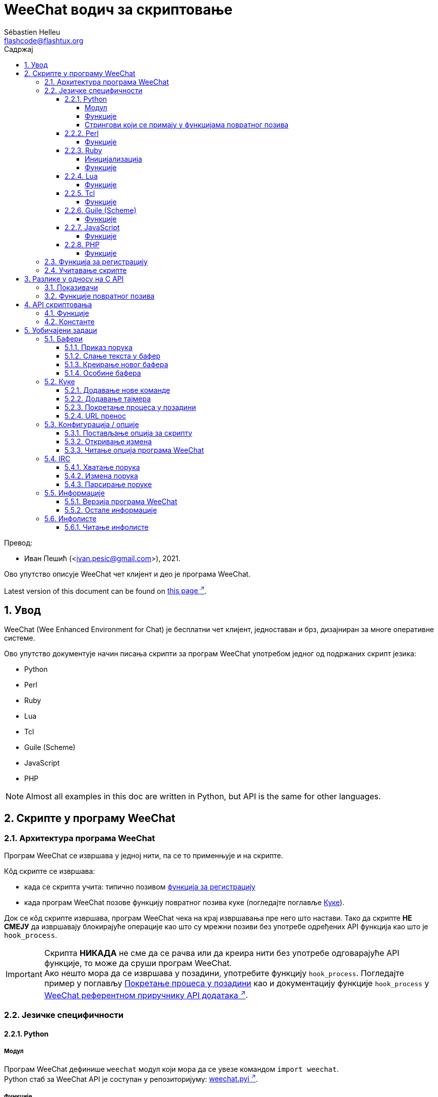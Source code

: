 = WeeChat водич за скриптовање
:author: Sébastien Helleu
:email: flashcode@flashtux.org
:lang: sr
:toc: left
:toclevels: 4
:toc-title: Садржај
:sectnums:
:sectnumlevels: 3
:docinfo1:

Превод:

* Иван Пешић (<ivan.pesic@gmail.com>), 2021.


Ово упутство описује WeeChat чет клијент и део је програма WeeChat.

// TRANSLATION MISSING
Latest version of this document can be found on
https://weechat.org/doc/[this page ^↗^,window=_blank].


[[introduction]]
== Увод

WeeChat (Wee Enhanced Environment for Chat) је бесплатни чет клијент, једноставан и брз, дизајниран за многе оперативне системе.

Ово упутство документује начин писања скрипти за програм WeeChat употребом једног од подржаних скрипт језика:

* Python
* Perl
* Ruby
* Lua
* Tcl
* Guile (Scheme)
* JavaScript
* PHP

[NOTE]
Almost all examples in this doc are written in Python, but API is the same for other languages.

[[scripts_in_weechat]]
== Скрипте у програму WeeChat

[[weechat_architecture]]
=== Архитектура програма WeeChat

Програм WeeChat се извршава у једној нити, па се то применњује и на скрипте.

Кôд скрипте се извршава:

* када се скрипта учита: типично позивом <<register_function,функција за регистрацију>>
* када програм WeeChat позове функцију повратног позива куке (погледајте поглавље <<hooks,Куке>>).

Док се кôд скрипте извршава, програм WeeChat чека на крај извршавања пре него што настави. Тако да скрипте *НЕ СМЕЈУ* да извршавају блокирајуће операције као што су мрежни позиви без употребе одређених API функција као што је `+hook_process+`.

[IMPORTANT]
Скрипта *НИКАДА* не сме да се рачва или да креира нити без употребе одговарајуће API функције, то може да сруши програм WeeChat. +
Ако нешто мора да се извршава у позадини, употребите функцију `+hook_process+`. Погледајте пример у поглављу <<hook_process,Покретање процеса у позадини>> као и документацију функције `+hook_process+` у link:weechat_plugin_api.sr.html#_hook_process[WeeChat референтном приручнику API додатака ^↗^,window=_blank].

[[languages_specificities]]
=== Језичке специфичности

[[language_python]]
==== Python

[[python_module]]
===== Модул

Програм WeeChat дефинише `weechat` модул који мора да се увезе командом `import weechat`. +
Python стаб за WeeChat API је соступан у репозиторијуму: https://raw.githubusercontent.com/weechat/weechat/master/src/plugins/python/weechat.pyi[weechat.pyi ^↗^,window=_blank].

[[python_functions]]
===== Функције

Функције се позивају са `+weechat.xxx(арг1, арг2, ...)+`.

Функције `+print*+` се у језику python зову `+prnt*+` (јер је `print` била резервисана реч у Python 2).

[[python_strings]]
===== Стрингови који се примају у функцијама повратног позива

У Python 3 и у програму WeeChat верзије ≥ 2.7, стрингови који се примају у функцијама повратног позива имају тип `str` ако стринг садржи важеће UTF-8 податке (што је најчешћи случај), или `bytes` ако стринг није важећи UTF-8. Тако да би функција повратног позива морала да води рачуна о овом типу у случају да је могућ пријем неважећег UTF-8 садржаја.

Неважећи UTF-8 подаци могу да се приме у следећим случајевима, тако да функције повратног позива могу да приме стринг типа `str` или `bytes` (ова листа није потпуна):

[width="100%", cols="3m,3m,3m,8", options="header"]
|===
| API фунцкија | Аргументи | Примери | Опис

| hook_modifier
| irc_in_yyy
| pass:[irc_in_privmsg] +
  pass:[irc_in_notice]
| Порука која се прими у IRC додатку, пре него што се декодира у UTF-8 (користи
  се интерно). +
  +
  Препоручује се да се уместо ње користи модификатор `+irc_in2_yyy+`, примљени
  стринг је увек валидан UTF-8. +
  Погледајте функцију `+hook_modifier+` у
  link:weechat_plugin_api.sr.html#_hook_modifier[WeeChat референтном приручнику API додатака ^↗^,window=_blank].

| hook_signal
| xxx,irc_out_yyy +
  xxx,irc_outtags_yyy
| pass:[*,irc_out_privmsg] +
  pass:[*,irc_out_notice] +
  pass:[*,irc_outtags_privmsg] +
  pass:[*,irc_outtags_notice]
| Порука коју шаље IRC додатак, након што се кодира у `encode` скуп карактера
  који је дефинисао корисник (у случају да се разликује од подразумеваног `UTF-8`). +
  +
  Препоручује се да се уместо њега користи сигнал `+xxx,irc_out1_yyy+`, стринг који
  се прима је увек валидан UTF-8. +
  Погледајте функцију `+hook_signal+` у
  link:weechat_plugin_api.sr.html#_hook_signal[WeeChat референтном приручнику API додатака ^↗^,window=_blank].

| hook_process +
  hook_process_hashtable
| -
| -
| Излаз команде који се шаље функцији повратног позива може да садржи неважеће UTF-8 податке.

|===

У Python 2, који је сад превазиђен и више не би требало да се употребљава, стрингови који се шаљу функцијама повратног позива су увек били типа `str`, и у случајевима који су поменути изнад, могли су да садрже неважеће UTF-8 податке.

[[language_perl]]
==== Perl

[[perl_functions]]
===== Функције

Функције се позивају са `+weechat::xxx(арг1, арг2, ...);+`.

[[language_ruby]]
==== Ruby

[[ruby_init]]
===== Иницијализација

Морате да дефинишете _weechat_init_ и да у њој позовете _register_.

[[ruby_functions]]
===== Функције

Функције се позивају са `+Weechat.xxx(арг1, арг2, ...)+`.

Услед ограничења језика Ruby (функција може да има максимално 15 аргумената), функција `+Weechat.config_new_option+` прихвата функције повратног позива у низу од 6 стрингова (3 повратна позива + 3 стринга са подацима), тако да позив ове функције изгледа овако:

[source,ruby]
----
Weechat.config_new_option(config, section, "name", "string", "description of option", "", 0, 0,
                          "value", "value", 0, ["check_cb", "", "change_cb", "", "delete_cb", ""])
----

И функција `+Weechat.bar_new+` прима боје у низу од 4 стринга (color_fg, color_delim, color_bg, color_bg_inactive), тако да позив ове функције изгледа овако:

[source,ruby]
----
Weechat.bar_new("name", "off", "0", "window", "", "left", "vertical", "vertical", "0", "0",
                ["default", "default", "default", "default"], "0", "items")
----

[[language_lua]]
==== Lua

[[lua_functions]]
===== Функције

Функције се позивају са `+weechat.xxx(арг1, арг2, ...)+`.

[[language_tcl]]
==== Tcl

[[tcl_functions]]
===== Функције

Функције се позивају са `+weechat::xxx арг1 арг2 ...+`.

Пошто Tcl има само стринг типове, не постоји null тип који се прослеђује као
аргумент када функција прихвата null вредности. Ако то желите да заобиђете,
употребите константу `$::weechat::WEECHAT_NULL` која се има улогу null вредности.
Ова константа је дефинисана као `\uFFFF\uFFFF\uFFFFWEECHAT_NULL\uFFFF\uFFFF\uFFFF`,
тако да је скоро немогуће да се појави без намере.

[[language_guile]]
==== Guile (Scheme)

[[guile_functions]]
===== Функције

Функције се позивају са `+(weechat:xxx арг1 арг2 ...)+`.

Следеће функције узимају једну листу аргумената (уместо више аргумената као код осталих функција), јер број аргумената прелази дозвољен максимални број аргумената у језику Guile:

* config_new_section
* config_new_option
* bar_new

[[language_javascript]]
==== JavaScript

[[javascript_functions]]
===== Функције

Функције се позивају са `+weechat.xxx(арг1, арг2, ...);+`.

[[language_php]]
==== PHP

[[php_functions]]
===== Функције

Функције се позивају са `+weechat_xxx(арг1, арг2, ...);+`.

[[register_function]]
=== Функција за регистрацију

Све WeeChat скрипте морају да се „пријаве” програму WeeChat, и то мора да буде прва WeeChat функција која се позива у скрипти.

Прототип (Python):

[source,python]
----
def register(name: str, author: str, version: str, license: str, description: str, shutdown_function: str, charset: str) -> int: ...
----

Аргументи:

* _име_: стринг, интерно име скрипте
* _аутор_: стринг, име аутора
* _верзија_: стринг, верзија скрипте
* _лиценца_: стринг, лиценца скрипте
* _опис_: стринг, кратак опис скрипте
* _искључ_функција_: стринг, име функције која се позива када се скрипте уклања из меморије (може бити и празан стринг)
* _скуп_кар_: стринг, скуп карактера скрипте (ако је ваша скрипта UTF-8, овде можете да користите празну вредности, јер је UTF-8 подразумевани скуп карактера)

Пример скрипте, за сваки језик:

* Python:

[source,python]
----
import weechat

weechat.register("test_python", "FlashCode", "1.0", "GPL3", "Test script", "", "")
weechat.prnt("", "Поздрав од python скрипте!")
----

* Perl:

[source,perl]
----
weechat::register("test_perl", "FlashCode", "1.0", "GPL3", "Test script", "", "");
weechat::print("", "Поздрав од perl скрипте!");
----

* Ruby:

[source,ruby]
----
def weechat_init
  Weechat.register("test_ruby", "FlashCode", "1.0", "GPL3", "Test script", "", "")
  Weechat.print("", "Поздрав од ruby скрипте!")
  return Weechat::WEECHAT_RC_OK
end
----

* Lua:

[source,lua]
----
weechat.register("test_lua", "FlashCode", "1.0", "GPL3", "Test script", "", "")
weechat.print("", "Поздрав од lua скрипте!")
----

* Tcl:

[source,tcl]
----
weechat::register "test_tcl" "FlashCode" "1.0" "GPL3" "Test script" "" ""
weechat::print "" "Поздрав од tcl скрипте!"
----

* Guile (Scheme):

[source,lisp]
----
(weechat:register "test_scheme" "FlashCode" "1.0" "GPL3" "Test script" "" "")
(weechat:print "" "Поздрав од scheme скрипте!")
----

* JavaScript:

[source,javascript]
----
weechat.register("test_js", "FlashCode", "1.0", "GPL3", "Test script", "", "");
weechat.print("", "Поздрав од javascript скрипте!");
----

* PHP:

[source,php]
----
weechat_register('test_php', 'FlashCode', '1.0', 'GPL3', 'Test script', '', '');
weechat_print('', 'Поздрав од PHP скрипте!');
----

[[load_script]]
=== Учитавање скрипте

За учитавање скрипти се препоручује употреба додатка „script”, на пример:

----
/script load script.py
/script load script.pl
/script load script.rb
/script load script.lua
/script load script.tcl
/script load script.scm
/script load script.js
/script load script.php
----

Сваки језик има и своју команду:

----
/python load script.py
/perl load script.pl
/ruby load script.rb
/lua load script.lua
/tcl load script.tcl
/guile load script.scm
/javascript load script.js
/php load script.php
----

Можете направити линк у директоријуму _language/autoload_ ако желите да се скрипта аутоматски учитава када се програм WeeChat покреће.

На пример, са језиком Python:

----
$ cd ~/.local/share/weechat/python/autoload
$ ln -s ../script.py
----

[NOTE]
Када се скрипта инсталира командом `/script install`, линк у _autoload_ директоријуму се аутоматски креира.

[[differences_with_c_api]]
== Разлике у односу на C API

API скриптовања је скоро у потпуности исти као и API C додатака. Можете да погледате следећи линк: weechat_plugin_api.sr.html[WeeChat референца API додатака] у вези детаља сваке функције у API: прототип, аргументи, повратне вредности, примери.

Важно је да се направи разлика између _додатка_ и _скрипте_: _додатак_ је бинарни фајл који се компајлира и учитава командом `/plugin`, док је _скрипта_ текст фајл који се учитава додатком као што је _python_ командом `/python`.

Када ваша скрипта _test.py_ позива WeeChat API функцију, путања је оваква:

....
               ┌──────────────────────┐        ╔══════════════════╗
               │    python додатак    │        ║ WeeChat „језгро” ║
               ├────────────┬─────────┤        ╟─────────┐        ║
test.py ─────► │ script API │  C API  │ ─────► ║  C API  │        ║
               └────────────┴─────────┘        ╚═════════╧════════╝
....

Када WeeChat позове функцију повратног позива у вашој скрипти _test.py_, путања бити обрнута у односу на претходну путању:

....
╔══════════════════╗        ┌──────────────────────┐
║ WeeChat „језгро” ║        │    python додатак    │
║        ┌─────────╢        ├─────────┬────────────┤
║        │  C API  ║ ─────► │  C API  │ script API │ ─────► test.py
╚════════╧═════════╝        └─────────┴────────────┘
....

[[pointers]]
=== Показивачи

Као што вероватно већ знате, у скриптама нема правих „показивача”. Тако да када API функције врате показивач, он се за потребе скрипте конвертује у стринг.

На пример, ако функција врати показивач 0x1234ab56, скрипта ће примити стринг „0x1234ab56”.

А када API функција очекује показивач у аргументима, скрипта мора да проследи ту стринг вредност. C додатак ће да га конвертује у реални показивач пре него што позове C API функцију.

Дозвољени су празни стрингови или „0x0”. На пример, ако желите да испишете податке у бафер језгра (главни WeeChat бафер), можете урадити следеће:

[source,python]
----
weechat.prnt("", "здраво!")
----

[WARNING]
Из разлога брзине, програм WeeChat у многим функцијама не проверава исправност вашег показивача. Ваш посао је да проверите да ли прослеђујете важећи показивач, у супротном бисте могли видети фин извештај о краху ;)

[[callbacks]]
=== Функције повратног позива

Скоро све WeeChat функције повратног позива морају да врате WEECHAT_RC_OK или WEECHAT_RC_ERROR (изузетак од овог правила је функција повратног позива модификатора, она враћа стринг).

C функције повратног позива користе „callback_pointer” и „callback_data” аргументе, и то су показивачи. У API скриптовања постоји само „callback_data” (или „data”), и то је стринг, а не показивач.

Пример функције повратног позива, за сваки језик:

* Python:

[source,python]
----
def timer_cb(data, remaining_calls):
    weechat.prnt("", "timer! data=%s" % data)
    return weechat.WEECHAT_RC_OK

weechat.hook_timer(1000, 0, 1, "timer_cb", "test")
----

* Perl:

[source,perl]
----
sub timer_cb {
    my ($data, $remaining_calls) = @_;
    weechat::print("", "timer! data=$data");
    return weechat::WEECHAT_RC_OK;
}

weechat::hook_timer(1000, 0, 1, "timer_cb", "test");
----

* Ruby:

[source,ruby]
----
def timer_cb(data, remaining_calls)
  Weechat.print("", "timer! data=#{data}");
  return Weechat::WEECHAT_RC_OK
end

Weechat.hook_timer(1000, 0, 1, "timer_cb", "test");
----

* Lua:

[source,lua]
----
function timer_cb(data, remaining_calls)
    weechat.print("", "timer! data="..data)
    return weechat.WEECHAT_RC_OK
end

weechat.hook_timer(1000, 0, 1, "timer_cb", "test")
----

* Tcl:

[source,tcl]
----
proc timer_cb { data remaining_calls } {
    weechat::print {} "timer! data=$data"
    return $::weechat::WEECHAT_RC_OK
}

weechat::hook_timer 1000 0 1 timer_cb test
----

* Guile (Scheme):

[source,lisp]
----
(define (timer_cb data remaining_calls)
  (weechat:print "" (string-append "timer! data=" data))
  weechat:WEECHAT_RC_OK
)

(weechat:hook_timer 1000 0 1 "timer_cb" "test")
----

* JavaScript:

[source,javascript]
----
function timer_cb(data, remaining_calls) {
    weechat.print("", "timer! data=" + data);
    return weechat.WEECHAT_RC_OK;
}

weechat.hook_timer(1000, 0, 1, "timer_cb", "test");
----

* PHP:

[source,php]
----
$timer_cb = function ($data, $remaining_calls) {
    weechat_print('', 'timer! data=' . $data);
    return WEECHAT_RC_OK;
};

weechat_hook_timer(1000, 0, 1, $timer_cb, 'test');
----

[[script_api]]
== API скриптовања

За више информација о функцијама које постоје у API, молимо вас да прочитате link:weechat_plugin_api.sr.html[WeeChat референтни приручник API додатака ^↗^,window=_blank].

[[script_api_functions]]
=== Функције

Листа функција у API скриптовања:

[width="100%", cols="1,5", options="header"]
|===
| Категорија | Функције

| опште
| register

| додаци
| plugin_get_name

| стрингови
| charset_set +
  iconv_to_internal +
  iconv_from_internal +
  gettext +
  ngettext +
  strlen_screen +
  string_match +
  string_match_list +
  string_has_highlight +
  string_has_highlight_regex +
  string_mask_to_regex +
  string_format_size +
  string_color_code_size +
  string_remove_color +
  string_is_command_char +
  string_input_for_buffer +
  string_eval_expression +
  string_eval_path_home

| директоријуми
| mkdir_home +
  mkdir +
  mkdir_parents

| сортиране листе
| list_new +
  list_add +
  list_search +
  list_search_pos +
  list_casesearch +
  list_casesearch_pos +
  list_get +
  list_set +
  list_next +
  list_prev +
  list_string +
  list_size +
  list_remove +
  list_remove_all +
  list_free

| кофнигурациони фајлови
| config_new +
  config_new_section +
  config_search_section +
  config_new_option +
  config_search_option +
  config_string_to_boolean +
  config_option_reset +
  config_option_set +
  config_option_set_null +
  config_option_unset +
  config_option_rename +
  config_option_is_null +
  config_option_default_is_null +
  config_boolean +
  config_boolean_default +
  config_integer +
  config_integer_default +
  config_string +
  config_string_default +
  config_color +
  config_color_default +
  config_write_option +
  config_write_line +
  config_write +
  config_read +
  config_reload +
  config_option_free +
  config_section_free_options +
  config_section_free +
  config_free +
  config_get +
  config_get_plugin +
  config_is_set_plugin +
  config_set_plugin +
  config_set_desc_plugin +
  config_unset_plugin

| тастерске пречице
| key_bind +
  key_unbind

| приказ
| prefix +
  color +
  print (за python: prnt) +
  print_date_tags (за python: prnt_date_tags) +
  print_y (за python: prnt_y) +
  print_y_date_tags (за python: prnt_y_date_tags) +
  log_print

| куке
| hook_command +
  hook_command_run +
  hook_timer +
  hook_fd +
  hook_process +
  hook_process_hashtable +
  hook_connect +
  hook_line +
  hook_print +
  hook_signal +
  hook_signal_send +
  hook_hsignal +
  hook_hsignal_send +
  hook_config +
  hook_completion +
  hook_modifier +
  hook_modifier_exec +
  hook_info +
  hook_info_hashtable +
  hook_infolist +
  hook_focus +
  hook_set +
  unhook +
  unhook_all

| бафери
| buffer_new +
  buffer_new_props +
  current_buffer +
  buffer_search +
  buffer_search_main +
  buffer_clear +
  buffer_close +
  buffer_merge +
  buffer_unmerge +
  buffer_get_integer +
  buffer_get_string +
  buffer_get_pointer +
  buffer_set +
  buffer_string_replace_local_var +
  buffer_match_list

| прозори
| current_window +
  window_search_with_buffer +
  window_get_integer +
  window_get_string +
  window_get_pointer +
  window_set_title

| листа надимака
| nicklist_add_group +
  nicklist_search_group +
  nicklist_add_nick +
  nicklist_search_nick +
  nicklist_remove_group +
  nicklist_remove_nick +
  nicklist_remove_all +
  nicklist_group_get_integer +
  nicklist_group_get_string +
  nicklist_group_get_pointer +
  nicklist_group_set +
  nicklist_nick_get_integer +
  nicklist_nick_get_string +
  nicklist_nick_get_pointer +
  nicklist_nick_set

| траке
| bar_item_search +
  bar_item_new +
  bar_item_update +
  bar_item_remove +
  bar_search +
  bar_new +
  bar_set +
  bar_update +
  bar_remove

| команде
| command +
  command_options

| довршавање
| completion_new +
  completion_search +
  completion_get_string +
  completion_list_add +
  completion_free

| infos
| info_get +
  info_get_hashtable

| infolists
| infolist_new +
  infolist_new_item +
  infolist_new_var_integer +
  infolist_new_var_string +
  infolist_new_var_pointer +
  infolist_new_var_time +
  infolist_get +
  infolist_next +
  infolist_prev +
  infolist_reset_item_cursor +
  infolist_search_var +
  infolist_fields +
  infolist_integer +
  infolist_string +
  infolist_pointer +
  infolist_time +
  infolist_free

| hdata
| hdata_get +
  hdata_get_var_offset +
  hdata_get_var_type_string +
  hdata_get_var_array_size +
  hdata_get_var_array_size_string +
  hdata_get_var_hdata +
  hdata_get_list +
  hdata_check_pointer +
  hdata_move +
  hdata_search +
  hdata_char +
  hdata_integer +
  hdata_long +
  hdata_string +
  hdata_pointer +
  hdata_time +
  hdata_hashtable +
  hdata_compare +
  hdata_update +
  hdata_get_string

| ажурирање
| upgrade_new +
  upgrade_write_object +
  upgrade_read +
  upgrade_close
|===

[[script_api_constants]]
=== Константе

Листа константи у API скриптовања:

[width="100%", cols="1,5", options="header"]
|===
| Категорија | Константе

| повратни кодови
| `WEECHAT_RC_OK` (цео број) +
  `WEECHAT_RC_OK_EAT` (цео број) +
  `WEECHAT_RC_ERROR` (цео број)

| конфигурациони фајлови
| `WEECHAT_CONFIG_READ_OK` (цео број) +
  `WEECHAT_CONFIG_READ_MEMORY_ERROR` (цео број) +
  `WEECHAT_CONFIG_READ_FILE_NOT_FOUND` (цео број) +
  `WEECHAT_CONFIG_WRITE_OK` (цео број) +
  `WEECHAT_CONFIG_WRITE_ERROR` (цео број) +
  `WEECHAT_CONFIG_WRITE_MEMORY_ERROR` (цео број) +
  `WEECHAT_CONFIG_OPTION_SET_OK_CHANGED` (цео број) +
  `WEECHAT_CONFIG_OPTION_SET_OK_SAME_VALUE` (цео број) +
  `WEECHAT_CONFIG_OPTION_SET_ERROR` (цео број) +
  `WEECHAT_CONFIG_OPTION_SET_OPTION_NOT_FOUND` (цео број) +
  `WEECHAT_CONFIG_OPTION_UNSET_OK_NO_RESET` (цео број) +
  `WEECHAT_CONFIG_OPTION_UNSET_OK_RESET` (цео број) +
  `WEECHAT_CONFIG_OPTION_UNSET_OK_REMOVED` (цео број) +
  `WEECHAT_CONFIG_OPTION_UNSET_ERROR` (цео број)

| сортиране листе
| `WEECHAT_LIST_POS_SORT` (стринг) +
  `WEECHAT_LIST_POS_BEGINNING` (стринг) +
  `WEECHAT_LIST_POS_END` (стринг)

| врућа листа
| `WEECHAT_HOTLIST_LOW` (стринг) +
  `WEECHAT_HOTLIST_MESSAGE` (стринг) +
  `WEECHAT_HOTLIST_PRIVATE` (стринг) +
  `WEECHAT_HOTLIST_HIGHLIGHT` (стринг)

| кука process
| `WEECHAT_HOOK_PROCESS_RUNNING` (цео број) +
  `WEECHAT_HOOK_PROCESS_ERROR` (цео број)

| кука connect
| `WEECHAT_HOOK_CONNECT_OK` (цео број) +
  `WEECHAT_HOOK_CONNECT_ADDRESS_NOT_FOUND` (цео број) +
  `WEECHAT_HOOK_CONNECT_IP_ADDRESS_NOT_FOUND` (цео број) +
  `WEECHAT_HOOK_CONNECT_CONNECTION_REFUSED` (цео број) +
  `WEECHAT_HOOK_CONNECT_PROXY_ERROR` (цео број) +
  `WEECHAT_HOOK_CONNECT_LOCAL_HOSTNAME_ERROR` (цео број) +
  `WEECHAT_HOOK_CONNECT_GNUTLS_INIT_ERROR` (цео број) +
  `WEECHAT_HOOK_CONNECT_GNUTLS_HANDSHAKE_ERROR` (цео број) +
  `WEECHAT_HOOK_CONNECT_MEMORY_ERROR` (цео број) +
  `WEECHAT_HOOK_CONNECT_TIMEOUT` (цео број) +
  `WEECHAT_HOOK_CONNECT_SOCKET_ERROR` (цео број)

| кука signal
| `WEECHAT_HOOK_SIGNAL_STRING` (стринг) +
  `WEECHAT_HOOK_SIGNAL_INT` (стринг) +
  `WEECHAT_HOOK_SIGNAL_POINTER` (стринг)
|===

[[common_tasks]]
== Уобичајени задаци

Ово поглавље приказује неке уобичајене задатке, уз примере. Овде се користе само делимичне ствари из API, за потпуно упутство, погледајте link:weechat_plugin_api.sr.html[WeeChat референтни приручник API додатака ^↗^,window=_blank].

[[buffers]]
=== Бафери

[[buffers_display_messages]]
==== Приказ порука

Празан стринг се често користи за рад са WeeChat бафером језгра. За остале бафере, морате навести показивач (као стринг, погледајте <<pointers,показивачи>>).

Примери:

[source,python]
----
# приказ „здраво” у баферу језгра
weechat.prnt("", "здраво")

# приказ „здраво” у баферу језгра, али без уписа у лог фајл
# (само у верзијама ≥ 0.3.3)
weechat.prnt_date_tags("", 0, "no_log", "здраво")

# приказ префикса „==>” и поруке „здраво” у текућем баферу
# (префикс и порука су раздвојени таб карактером)
weechat.prnt(weechat.current_buffer(), "==>\tздраво")

# приказ поруке о грешки у баферу језгра (са префиксом грешка)
weechat.prnt("", "%sпогрешни аргументи" % weechat.prefix("грешка"))

# приказ поруке са бојом у баферу језгра
weechat.prnt("", "текст %sжуто на плавом" % weechat.color("yellow,blue"))

# претрага бафера и приказ поруке
# (пуно име бафера је додатак.име, на пример: „irc.libera.#weechat”)
buffer = weechat.buffer_search("irc", "libera.#weechat")
weechat.prnt(buffer, "порука на #weechat каналу")

# још једно решење за проналажење IRC бафера (боље)
# (приметите да су сервер и канал раздвојени запетом)
buffer = weechat.info_get("irc_buffer", "libera,#weechat")
weechat.prnt(buffer, "порука на #weechat каналу")
----

[NOTE]
Print функција се назива `prnt` у Python, а `print` у осталим језицима.

[[buffers_send_text]]
==== Слање текста у бафер

Текст или команду можете да пошаљете у бафер. Ово је потпуно исто као да откуцате текст на командној линији и притиснете [Ентер].

Примери:

[source,python]
----
# извршавање команде „/help” у текућем баферу (резултат иде у бафер језгра)
weechat.command("", "/help")

# слање „hello” на #weechat IRC канал (корисници на каналу ће видети поруку)
buffer = weechat.info_get("irc_buffer", "libera,#weechat")
weechat.command(buffer, "hello")
----

[[buffers_new]]
==== Креирање новог бафера

У својој скрипти можете креирати нови бафер, па да га затим користите за приказ порука.

Могу да се позову две функције повратног позива (нису обавезне): једна за улазне податке (када откуцате неки текст и притиснете [Ентер] у баферу), друга се позива када се бафер затвори (на пример, са `/buffer close`).

Пример:

[source,python]
----
# функција повратног позива за податке примљене са улаза
def buffer_input_cb(data, buffer, input_data):
    # ...
    return weechat.WEECHAT_RC_OK

# функција повратног позива која се позива када се бафер затвори
def buffer_close_cb(data, buffer):
    # ...
    return weechat.WEECHAT_RC_OK

# креирање бафера
buffer = weechat.buffer_new("mybuffer", "buffer_input_cb", "", "buffer_close_cb", "")

# постављање наслова
weechat.buffer_set(buffer, "title", "Ово је наслов мог бафера.")

# искључивање логовања, постављањем локалне променљиве „no_log” на „1”
weechat.buffer_set(buffer, "localvar_set_no_log", "1")
----

[[buffers_properties]]
==== Особине бафера

Особине бафера можете да читате као стринг, цели број или показивач.

Примери:

[source,python]
----
buffer = weechat.current_buffer()

number = weechat.buffer_get_integer(buffer, "number")
name = weechat.buffer_get_string(buffer, "name")
short_name = weechat.buffer_get_string(buffer, "short_name")
----

Могyће је додавање, читање или брисање локалних променњивих у баферу:

[source,python]
----
# додавање локалне променљиве
weechat.buffer_set(buffer, "localvar_set_myvar", "my_value")

# читање локалне променљиве
myvar = weechat.buffer_get_string(buffer, "localvar_myvar")

# брисање локалне променљиве
weechat.buffer_set(buffer, "localvar_del_myvar", "")
----

Ако желите да видите локалне променљиве у баферу, извршите следећу комаду у програму WeeChat:

----
/buffer listvar
----

[[hooks]]
=== Куке

[[hook_command]]
==== Додавање нове команде

Нову команду додајете са `+hook_command+`. Можете да употребите шаблон прилагођеног довршавања за довршавање аргумената ваше команде.

Пример:

[source,python]
----
def my_command_cb(data, buffer, args):
    # ...
    return weechat.WEECHAT_RC_OK

hook = weechat.hook_command("мојфилтер", "опис за мојфилтер",
    "[list] | [enable|disable|toggle [име]] | [add име plugin.buffer tags regex] | [del име|-all]",
    "опис аргумената...",
    "list"
    " || enable %(filters_names)"
    " || disable %(filters_names)"
    " || toggle %(filters_names)"
    " || add %(filters_names) %(buffers_plugins_names)|*"
    " || del %(filters_names)|-all",
    "my_command_cb", "")
----

Па затим у програму WeeChat:

----
/help мојфилтер

/мојфилтер аргументи...
----

[[hook_timer]]
==== Додавање тајмера

Тајмер се додаје са `+hook_timer+`.

Пример:

[source,python]
----
def timer_cb(data, remaining_calls):
    # ...
    return weechat.WEECHAT_RC_OK

# тајмер се позива сваког минута када су секунде 00
weechat.hook_timer(60 * 1000, 60, 0, "timer_cb", "")
----

[[hook_process]]
==== Покретање процеса у позадини

Процес можете да покренете у позадини са `+hook_process+`. Ваша функција повратног позива ће се позвати онда када подаци буду спремни. Може да се позива више пута.

У последњем позиву ваше функције повратног позива, _return_code_ се поставља на 0 или позитивну вредност, то је повратни кôд команде.

Пример:

[source,python]
----
def my_process_cb(data, command, return_code, out, err):
    if return_code == weechat.WEECHAT_HOOK_PROCESS_ERROR:
        weechat.prnt("", "Error with command '%s'" % command)
        return weechat.WEECHAT_RC_OK
    if return_code >= 0:
        weechat.prnt("", "return_code = %d" % return_code)
    if out:
        weechat.prnt("", "stdout: %s" % out)
    if err:
        weechat.prnt("", "stderr: %s" % err)
    return weechat.WEECHAT_RC_OK

weechat.hook_process("/bin/ls -l /etc", 10 * 1000, "my_process_cb", "")
----

Уместо спољне команде, такође можете директно да позовете скрипт функцију
која ради нешто што блокира:

[source,python]
----
def get_status(data):
    # do something blocking...
    # ...
    return "this is the result"

def my_process_cb(data, command, return_code, out, err):
    if return_code == weechat.WEECHAT_HOOK_PROCESS_ERROR:
        weechat.prnt("", "Error with command '%s'" % command)
        return weechat.WEECHAT_RC_OK
    if return_code >= 0:
        weechat.prnt("", "return_code = %d" % return_code)
    if out:
        weechat.prnt("", "stdout: %s" % out)
    if err:
        weechat.prnt("", "stderr: %s" % err)
    return weechat.WEECHAT_RC_OK

hook = weechat.hook_process("func:get_status", 5000, "my_process_cb", "")
----

[[url_transfer]]
==== URL пренос

_Ново у верзији 0.3.7._

Ако желите да преузмете URL (или пошаљете на URL), морате да употребите функцију `+hook_process+`, или `+hook_process_hashtable+` ако је потребно да поставите опције URL преноса.

Пример URL преноса без опције: HTML страница ће се примити као „out” у функцији повратног позива (стандардни излаз процеса):

[source,python]
----
# Приказује последњу стабилну верзију WeeChat.
weechat_latest_version = ""

def weechat_process_cb(data, command, return_code, out, err):
    global weechat_latest_version
    if out:
        weechat_latest_version += out
    if return_code >= 0:
        weechat.prnt("", "Последња WeeChat верзија: %s" % weechat_latest_version)
    return weechat.WEECHAT_RC_OK

weechat.hook_process("url:https://weechat.org/dev/info/stable/",
                     30 * 1000, "weechat_process_cb", "")
----

[TIP]
// TRANSLATION MISSING
All infos available about WeeChat are on
https://weechat.org/dev/info/[this page ^↗^,window=_blank].

Пример URL преноса са опцијом: преузимање најновијег WeeChat развојног пакета у фајл _/tmp/weechat-devel.tar.gz_:

[source,python]
----
def my_process_cb(data, command, return_code, out, err):
    if return_code >= 0:
        weechat.prnt("", "Крај преноса (return code = %d)" % return_code)
    return weechat.WEECHAT_RC_OK

weechat.hook_process_hashtable("url:https://weechat.org/files/src/weechat-devel.tar.gz",
                               {"file_out": "/tmp/weechat-devel.tar.gz"},
                               30 * 1000, "my_process_cb", "")
----

За више информација у вези URL преноса, као и за доступне опције, погледајте функције `+hook_process+` и `+hook_process_hashtable+` у link:weechat_plugin_api.sr.html#_hook_process[WeeChat референтни приручник API додатака ^↗^,window=_blank].

[[config_options]]
=== Конфигурација / опције

[[config_options_set_script]]
==== Постављање опција за скрипту

Функција `+config_is_set_plugin+` се користи за проверу да ли је опција постављена или не, а `+config_set_plugin+` за постављање опције.

Пример:

[source,python]
----
script_options = {
    "option1": "value1",
    "option2": "value2",
    "option3": "value3",
}
for option, default_value in script_options.items():
    if not weechat.config_is_set_plugin(option):
        weechat.config_set_plugin(option, default_value)
----

[[config_options_detect_changes]]
==== Откривање измена

Ако желите обавештење када корисник измени неке опције скрипте, морате да користите `+hook_config+`.

Пример:

[source,python]
----
SCRIPT_NAME = "myscript"

# ...

def config_cb(data, option, value):
    """Повратни позив се позива када се опција скрипте измени."""
    # на пример, читање свих опција у променљиве скрипте...
    # ...
    return weechat.WEECHAT_RC_OK

# ...

weechat.hook_config("plugins.var.python." + SCRIPT_NAME + ".*", "config_cb", "")
# за остале језике, измените „python” именом свој језика (perl/ruby/lua/tcl/guile/javascript)
----

[[config_options_weechat]]
==== Читање опција програма WeeChat

Фунцкија `+config_get+` враћа показивач на опцију. Затим, у зависности од типа опције, морате да позовете `+config_string+`, `+config_boolean+`, `+config_integer+` или `+config_color+`.

[source,python]
----
# string
weechat.prnt("", "вредност опције weechat.look.item_time_format је: %s"
                 % (weechat.config_string(weechat.config_get("weechat.look.item_time_format"))))

# boolean
weechat.prnt("", "вредност опције weechat.look.day_change је: %d"
                 % (weechat.config_boolean(weechat.config_get("weechat.look.day_change"))))

# integer
weechat.prnt("", "вредност опције weechat.look.scroll_page_percent је: %d"
                 % (weechat.config_integer(weechat.config_get("weechat.look.scroll_page_percent"))))

# color
weechat.prnt("", "вредност опције weechat.color.chat_delimiters је: %s"
                 % (weechat.config_color(weechat.config_get("weechat.color.chat_delimiters"))))
----

[[irc]]
=== IRC

[[irc_catch_messages]]
==== Хватање порука

IRC додатак шаље четири сигнала за примљену поруку (`xxx` је IRC интерно име сервера, `yyy` је IRC име команде као што је JOIN, QUIT, PRIVMSG, 301, ...):

xxx,irc_in_yyy::
    сигнал који се шаље пре обраде поруке, само ако се порука *не* игнорише

xxx,irc_in2_yyy::
    сигнал који се шаље након обраде поруке, само ако се порука *не* игнорише

xxx,irc_raw_in_yyy::
    сигнал који се шаље пре обраде поруке, чак и ако се порука игнорише

xxx,irc_raw_in2_yyy::
    сигнал који се шаље након обраде поруке, чак и ако се порука игнорише

[source,python]
----
def join_cb(data, signal, signal_data):
    # сигнал је на пример: „libera,irc_in2_join”
    # signal_data је IRC порука, на пример: „:nick!user@host JOIN :#channel”
    server = signal.split(",")[0]
    msg = weechat.info_get_hashtable("irc_message_parse", {"message": signal_data})
    buffer = weechat.info_get("irc_buffer", "%s,%s" % (server, msg["channel"]))
    if buffer:
        weechat.prnt(buffer, "%s (%s) се придружио овом каналу!" % (msg["nick"], msg["host"]))
    return weechat.WEECHAT_RC_OK

# овде је корисни да се као сервер употреби „*”, како би се хватале JOIN поруке
# на свим IRC серверима
weechat.hook_signal("*,irc_in2_join", "join_cb", "")
----

[[irc_modify_messages]]
==== Измена порука

IRC додатак шаље два „модификатора” за сваку примљену поруку („xxx” је IRC команда), тако да можете да је измените:

irc_in_xxx::
    модификатор који се шаље пре декодирања у скуп карактера: користите уз опрез, стринг може да садржи неважеће UTF-8 податке; користите само за сирове операције над поруком

irc_in2_xxx::
    модификатор који се шаље након декодирања у скуп карактера, тако да је примљени стринг увек важећи UTF-8 (*препоручује се*)

[source,python]
----
def modifier_cb(data, modifier, modifier_data, string):
    # у све примљене поруке се додаје име сервера
    # (OK ово и није баш корисно, али то је само пример!)
    return "%s %s" % (string, modifier_data)

weechat.hook_modifier("irc_in2_privmsg", "modifier_cb", "")
----

[WARNING]
Неправилно формирана порука би могла да сруши програм WeeChat или да изазове озбиљне проблеме!

[[irc_message_parse]]
==== Парсирање поруке

_Ново у верзији 0.3.4._

IRC поруку можете да парсирате са info_hashtable под именом „irc_message_parse”.

Резултат је хеш табела са следећим кључевима (вредности за пример су изграђене из следеће поруке: `+@time=2015-06-27T16:40:35.000Z :nick!user@host PRIVMSG #weechat :здраво!+`):

[width="100%", cols="3,^2,10,7", options="header"]
|===
| Кључ | Од WeeChat ^(1)^ | Опис | Пример

| tags | 0.4.0
| Ознаке у поруци (може бити празно).
| `+time=2015-06-27T16:40:35.000Z+`

| tag_xxx | 3.3
| Неозначена вредност ознаке "xxx" (један кључ по ознаци).
| `+2015-06-27T16:40:35.000Z+`

| message_without_tags | 0.4.0
| Порука без ознака (иста као оригинална ако нема ознака у њој).
| `+:nick!user@host PRIVMSG #weechat :здраво!+`

| nick | 0.3.4
| Надимак порекла.
| `+nick+`

| user | 2.7
| Корисник порекла.
| `+user+`

| host | 0.3.4
| Хост порекла (укључујући и надимак).
| `+nick!user@host+`

| command | 0.3.4
| Команда (_PRIVMSG_, _NOTICE_, ...).
| `+PRIVMSG+`

| channel | 0.3.4
| Циљни канал.
| `+#weechat+`

| arguments | 0.3.4
| Аргументи команде (укључујући и канал).
| `+#weechat :здраво!+`

| text | 1.3
| Текст (на пример, корисникова порука).
| `+здраво!+`

| pos_command | 1.3
| Индекс _command_ у поруци („-1” ако се _command_ не пронађе).
| `+47+`

| pos_arguments | 1.3
| Индекс _arguments_ у поруци („-1” ако се _arguments_ не пронађе).
| `+55+`

| pos_channel | 1.3
| Индекс _channel_ у поруци („-1” ако се _channel_ не пронађе).
| `+55+`

| pos_text | 1.3
| Индекс _text_ у поруци („-1” ако се  _text_ не пронађе).
| `+65+`
|===

[NOTE]
^(1)^ Овај кључ је уведен у наведеној верзији програма WeeChat

[source,python]
----
dict = weechat.info_get_hashtable(
    "irc_message_parse",
    {"message": "@time=2015-06-27T16:40:35.000Z;tag2=value\\sspace :nick!user@host PRIVMSG #weechat :здраво!"})

# dict == {
#     "tags": "time=2015-06-27T16:40:35.000Z;tag2=value\\sspace",
#     "tag_time": "2015-06-27T16:40:35.000Z",
#     "tag_tag2": "value space",
#     "message_without_tags": ":nick!user@host PRIVMSG #weechat :здраво!",
#     "nick": "nick",
#     "user": "user",
#     "host": "nick!user@host",
#     "command": "PRIVMSG",
#     "channel": "#weechat",
#     "arguments": "#weechat :здраво!",
#     "text": "hello!",
#     "pos_command": "65",
#     "pos_arguments": "73",
#     "pos_channel": "73",
#     "pos_text": "83",
# }
----

[[infos]]
=== Информације

[[infos_weechat_version]]
==== Верзија програма WeeChat

Најбољи начин да се провери верзија је да се затражи „version_number”, па да се уради целобројно поређење са хексадецималним бројем верзије.

Пример:

[source,python]
----
version = weechat.info_get("version_number", "") or 0
if int(version) >= 0x00030200:
    weechat.prnt("", "Ово је WeeChat 0.3.2 или новији")
else:
    weechat.prnt("", "Ово је WeeChat 0.3.1 или старији")
----

[NOTE]
Верзије ≤ 0.3.1.1 враћају празан стринг за _info_get("version_number")_ тако да морате проверити да враћена вредност *није* празна.

Да бисте добили верзију као стринг:

[source,python]
----
# ово ће да испише на пример „Верзија 0.3.2”
weechat.prnt("", "Верзија %s" % weechat.info_get("version", ""))
----

[[infos_other]]
==== Остале информације

[source,python]
----
# WeeChat конфиг директоријум, на пример: „/home/user/.config/weechat”
weechat.prnt("", "WeeChat конфиг дир: %s" % weechat.info_get("weechat_dir", ""))

# неактивност тастатуре
weechat.prnt("", "Неактивно је %s секунди" % weechat.info_get("inactivity", ""))
----

[[infolists]]
=== Инфолисте

[[infolists_read]]
==== Читање инфолисте

Можете да читате инфолисту коју изгради WeeChat или остали додаци.

Пример:

[source,python]
----
# читање infolist „buffer”, како би се добила листа бафера
infolist = weechat.infolist_get("buffer", "", "")
if infolist:
    while weechat.infolist_next(infolist):
        name = weechat.infolist_string(infolist, "name")
        weechat.prnt("", "бафер: %s" % name)
    weechat.infolist_free(infolist)
----

[IMPORTANT]
Не заборавите да позовете `+infolist_free+` како бисте ослободите меморију коју користи infolist, јер програм WeeChat неће аутоматски ослободити меморију.
